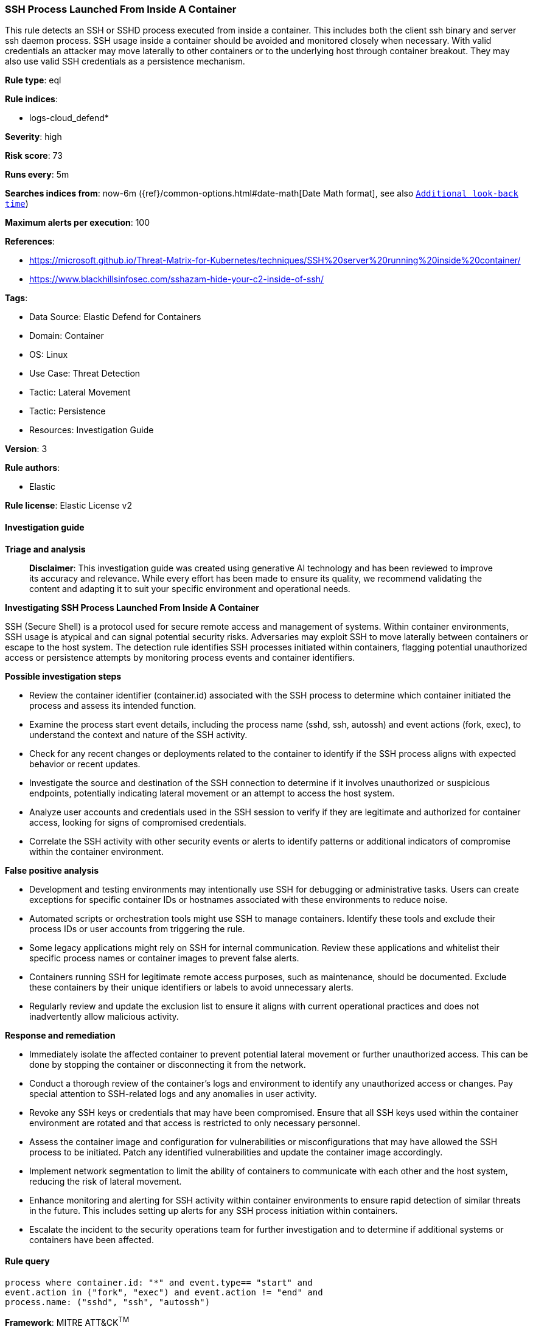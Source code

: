 [[prebuilt-rule-8-14-21-ssh-process-launched-from-inside-a-container]]
=== SSH Process Launched From Inside A Container

This rule detects an SSH or SSHD process executed from inside a container. This includes both the client ssh binary and server ssh daemon process. SSH usage inside a container should be avoided and monitored closely when necessary. With valid credentials an attacker may move laterally to other containers or to the underlying host through container breakout. They may also use valid SSH credentials as a persistence mechanism.

*Rule type*: eql

*Rule indices*: 

* logs-cloud_defend*

*Severity*: high

*Risk score*: 73

*Runs every*: 5m

*Searches indices from*: now-6m ({ref}/common-options.html#date-math[Date Math format], see also <<rule-schedule, `Additional look-back time`>>)

*Maximum alerts per execution*: 100

*References*: 

* https://microsoft.github.io/Threat-Matrix-for-Kubernetes/techniques/SSH%20server%20running%20inside%20container/
* https://www.blackhillsinfosec.com/sshazam-hide-your-c2-inside-of-ssh/

*Tags*: 

* Data Source: Elastic Defend for Containers
* Domain: Container
* OS: Linux
* Use Case: Threat Detection
* Tactic: Lateral Movement
* Tactic: Persistence
* Resources: Investigation Guide

*Version*: 3

*Rule authors*: 

* Elastic

*Rule license*: Elastic License v2


==== Investigation guide



*Triage and analysis*


> **Disclaimer**:
> This investigation guide was created using generative AI technology and has been reviewed to improve its accuracy and relevance. While every effort has been made to ensure its quality, we recommend validating the content and adapting it to suit your specific environment and operational needs.


*Investigating SSH Process Launched From Inside A Container*


SSH (Secure Shell) is a protocol used for secure remote access and management of systems. Within container environments, SSH usage is atypical and can signal potential security risks. Adversaries may exploit SSH to move laterally between containers or escape to the host system. The detection rule identifies SSH processes initiated within containers, flagging potential unauthorized access or persistence attempts by monitoring process events and container identifiers.


*Possible investigation steps*


- Review the container identifier (container.id) associated with the SSH process to determine which container initiated the process and assess its intended function.
- Examine the process start event details, including the process name (sshd, ssh, autossh) and event actions (fork, exec), to understand the context and nature of the SSH activity.
- Check for any recent changes or deployments related to the container to identify if the SSH process aligns with expected behavior or recent updates.
- Investigate the source and destination of the SSH connection to determine if it involves unauthorized or suspicious endpoints, potentially indicating lateral movement or an attempt to access the host system.
- Analyze user accounts and credentials used in the SSH session to verify if they are legitimate and authorized for container access, looking for signs of compromised credentials.
- Correlate the SSH activity with other security events or alerts to identify patterns or additional indicators of compromise within the container environment.


*False positive analysis*


- Development and testing environments may intentionally use SSH for debugging or administrative tasks. Users can create exceptions for specific container IDs or hostnames associated with these environments to reduce noise.
- Automated scripts or orchestration tools might use SSH to manage containers. Identify these tools and exclude their process IDs or user accounts from triggering the rule.
- Some legacy applications might rely on SSH for internal communication. Review these applications and whitelist their specific process names or container images to prevent false alerts.
- Containers running SSH for legitimate remote access purposes, such as maintenance, should be documented. Exclude these containers by their unique identifiers or labels to avoid unnecessary alerts.
- Regularly review and update the exclusion list to ensure it aligns with current operational practices and does not inadvertently allow malicious activity.


*Response and remediation*


- Immediately isolate the affected container to prevent potential lateral movement or further unauthorized access. This can be done by stopping the container or disconnecting it from the network.
- Conduct a thorough review of the container's logs and environment to identify any unauthorized access or changes. Pay special attention to SSH-related logs and any anomalies in user activity.
- Revoke any SSH keys or credentials that may have been compromised. Ensure that all SSH keys used within the container environment are rotated and that access is restricted to only necessary personnel.
- Assess the container image and configuration for vulnerabilities or misconfigurations that may have allowed the SSH process to be initiated. Patch any identified vulnerabilities and update the container image accordingly.
- Implement network segmentation to limit the ability of containers to communicate with each other and the host system, reducing the risk of lateral movement.
- Enhance monitoring and alerting for SSH activity within container environments to ensure rapid detection of similar threats in the future. This includes setting up alerts for any SSH process initiation within containers.
- Escalate the incident to the security operations team for further investigation and to determine if additional systems or containers have been affected.

==== Rule query


[source, js]
----------------------------------
process where container.id: "*" and event.type== "start" and
event.action in ("fork", "exec") and event.action != "end" and
process.name: ("sshd", "ssh", "autossh")

----------------------------------

*Framework*: MITRE ATT&CK^TM^

* Tactic:
** Name: Lateral Movement
** ID: TA0008
** Reference URL: https://attack.mitre.org/tactics/TA0008/
* Technique:
** Name: Remote Services
** ID: T1021
** Reference URL: https://attack.mitre.org/techniques/T1021/
* Sub-technique:
** Name: SSH
** ID: T1021.004
** Reference URL: https://attack.mitre.org/techniques/T1021/004/
* Tactic:
** Name: Persistence
** ID: TA0003
** Reference URL: https://attack.mitre.org/tactics/TA0003/
* Technique:
** Name: External Remote Services
** ID: T1133
** Reference URL: https://attack.mitre.org/techniques/T1133/
